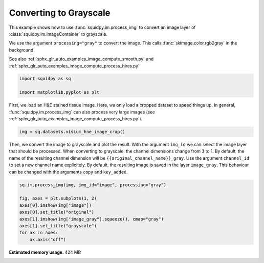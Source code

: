 
.. DO NOT EDIT.
.. THIS FILE WAS AUTOMATICALLY GENERATED BY SPHINX-GALLERY.
.. TO MAKE CHANGES, EDIT THE SOURCE PYTHON FILE:
.. "auto_examples/image/compute_gray.py"
.. LINE NUMBERS ARE GIVEN BELOW.

.. only:: html

    .. note::
        :class: sphx-glr-download-link-note

        Click :ref:`here <sphx_glr_download_auto_examples_image_compute_gray.py>`
        to download the full example code

.. rst-class:: sphx-glr-example-title

.. _sphx_glr_auto_examples_image_compute_gray.py:


Converting to Grayscale
-----------------------

This example shows how to use :func:`squidpy.im.process_img` to convert an image layer
of :class:`squidpy.im.ImageContainer` to grayscale.

We use the argument ``processing="gray"`` to convert the image.
This calls :func:`skimage.color.rgb2gray` in the background.

See also :ref:`sphx_glr_auto_examples_image_compute_smooth.py`
and :ref:`sphx_glr_auto_examples_image_compute_process_hires.py`

.. GENERATED FROM PYTHON SOURCE LINES 15-20

.. code-block:: default


    import squidpy as sq

    import matplotlib.pyplot as plt








.. GENERATED FROM PYTHON SOURCE LINES 21-25

First, we load an H&E stained tissue image.
Here, we only load a cropped dataset to speed things up.
In general, :func:`squidpy.im.process_img` can also process very large images
(see :ref:`sphx_glr_auto_examples_image_compute_process_hires.py`).

.. GENERATED FROM PYTHON SOURCE LINES 25-27

.. code-block:: default

    img = sq.datasets.visium_hne_image_crop()








.. GENERATED FROM PYTHON SOURCE LINES 28-35

Then, we convert the image to grayscale and plot the result.
With the argument ``img_id`` we can select the image layer that should be processed.
When converting to grayscale, the channel dimensions change from 3 to 1.
By default, the name of the resulting channel dimension will be ``{{original_channel_name}}_gray``.
Use the argument ``channel_id`` to set a new channel name explicitely.
By default, the resulting image is saved in the layer ``image_gray``.
This behaviour can be changed with the arguments ``copy`` and ``key_added``.

.. GENERATED FROM PYTHON SOURCE LINES 35-46

.. code-block:: default


    sq.im.process_img(img, img_id="image", processing="gray")

    fig, axes = plt.subplots(1, 2)
    axes[0].imshow(img["image"])
    axes[0].set_title("original")
    axes[1].imshow(img["image_gray"].squeeze(), cmap="gray")
    axes[1].set_title("grayscale")
    for ax in axes:
        ax.axis("off")




.. image:: /auto_examples/image/images/sphx_glr_compute_gray_001.png
    :alt: original, grayscale
    :class: sphx-glr-single-img






.. rst-class:: sphx-glr-timing

   **Total running time of the script:** ( 0 minutes  7.865 seconds)

**Estimated memory usage:**  424 MB


.. _sphx_glr_download_auto_examples_image_compute_gray.py:


.. only :: html

 .. container:: sphx-glr-footer
    :class: sphx-glr-footer-example



  .. container:: sphx-glr-download sphx-glr-download-python

     :download:`Download Python source code: compute_gray.py <compute_gray.py>`



  .. container:: sphx-glr-download sphx-glr-download-jupyter

     :download:`Download Jupyter notebook: compute_gray.ipynb <compute_gray.ipynb>`


.. only:: html

 .. rst-class:: sphx-glr-signature

    `Gallery generated by Sphinx-Gallery <https://sphinx-gallery.github.io>`_
